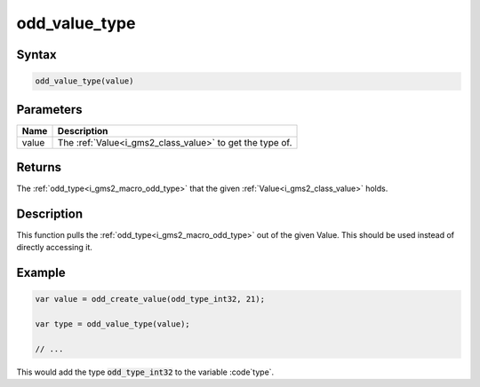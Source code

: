.. _i_gms2_func_odd_value_type:

odd_value_type
==============

Syntax
------

.. code-block:: js

    odd_value_type(value)

Parameters
----------
+-----+-------------------------------------+
|Name |Description                          |
+=====+=====================================+
|value|The :ref:`Value<i_gms2_class_value>` |
|     |to get the                           |
|     |type                                 |
|     |of.                                  |
+-----+-------------------------------------+

Returns
-------

The :ref:`odd_type<i_gms2_macro_odd_type>` that the given :ref:`Value<i_gms2_class_value>` holds.

Description
-----------

This function pulls the :ref:`odd_type<i_gms2_macro_odd_type>` out of the given Value. This should be used instead of directly accessing it.

Example
-------

.. code-block:: js

    var value = odd_create_value(odd_type_int32, 21);

    var type = odd_value_type(value);

    // ...

This would add the type :code:`odd_type_int32` to the variable :code`type`.